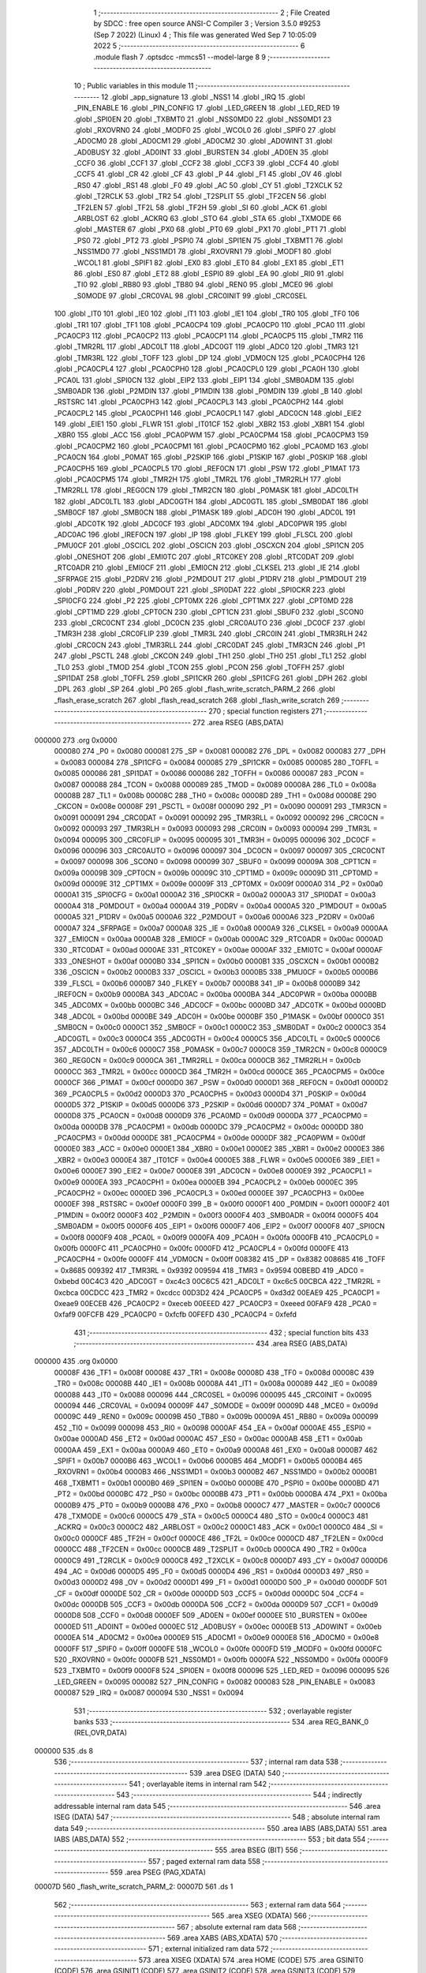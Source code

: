                                       1 ;--------------------------------------------------------
                                      2 ; File Created by SDCC : free open source ANSI-C Compiler
                                      3 ; Version 3.5.0 #9253 (Sep  7 2022) (Linux)
                                      4 ; This file was generated Wed Sep  7 10:05:09 2022
                                      5 ;--------------------------------------------------------
                                      6 	.module flash
                                      7 	.optsdcc -mmcs51 --model-large
                                      8 	
                                      9 ;--------------------------------------------------------
                                     10 ; Public variables in this module
                                     11 ;--------------------------------------------------------
                                     12 	.globl _app_signature
                                     13 	.globl _NSS1
                                     14 	.globl _IRQ
                                     15 	.globl _PIN_ENABLE
                                     16 	.globl _PIN_CONFIG
                                     17 	.globl _LED_GREEN
                                     18 	.globl _LED_RED
                                     19 	.globl _SPI0EN
                                     20 	.globl _TXBMT0
                                     21 	.globl _NSS0MD0
                                     22 	.globl _NSS0MD1
                                     23 	.globl _RXOVRN0
                                     24 	.globl _MODF0
                                     25 	.globl _WCOL0
                                     26 	.globl _SPIF0
                                     27 	.globl _AD0CM0
                                     28 	.globl _AD0CM1
                                     29 	.globl _AD0CM2
                                     30 	.globl _AD0WINT
                                     31 	.globl _AD0BUSY
                                     32 	.globl _AD0INT
                                     33 	.globl _BURSTEN
                                     34 	.globl _AD0EN
                                     35 	.globl _CCF0
                                     36 	.globl _CCF1
                                     37 	.globl _CCF2
                                     38 	.globl _CCF3
                                     39 	.globl _CCF4
                                     40 	.globl _CCF5
                                     41 	.globl _CR
                                     42 	.globl _CF
                                     43 	.globl _P
                                     44 	.globl _F1
                                     45 	.globl _OV
                                     46 	.globl _RS0
                                     47 	.globl _RS1
                                     48 	.globl _F0
                                     49 	.globl _AC
                                     50 	.globl _CY
                                     51 	.globl _T2XCLK
                                     52 	.globl _T2RCLK
                                     53 	.globl _TR2
                                     54 	.globl _T2SPLIT
                                     55 	.globl _TF2CEN
                                     56 	.globl _TF2LEN
                                     57 	.globl _TF2L
                                     58 	.globl _TF2H
                                     59 	.globl _SI
                                     60 	.globl _ACK
                                     61 	.globl _ARBLOST
                                     62 	.globl _ACKRQ
                                     63 	.globl _STO
                                     64 	.globl _STA
                                     65 	.globl _TXMODE
                                     66 	.globl _MASTER
                                     67 	.globl _PX0
                                     68 	.globl _PT0
                                     69 	.globl _PX1
                                     70 	.globl _PT1
                                     71 	.globl _PS0
                                     72 	.globl _PT2
                                     73 	.globl _PSPI0
                                     74 	.globl _SPI1EN
                                     75 	.globl _TXBMT1
                                     76 	.globl _NSS1MD0
                                     77 	.globl _NSS1MD1
                                     78 	.globl _RXOVRN1
                                     79 	.globl _MODF1
                                     80 	.globl _WCOL1
                                     81 	.globl _SPIF1
                                     82 	.globl _EX0
                                     83 	.globl _ET0
                                     84 	.globl _EX1
                                     85 	.globl _ET1
                                     86 	.globl _ES0
                                     87 	.globl _ET2
                                     88 	.globl _ESPI0
                                     89 	.globl _EA
                                     90 	.globl _RI0
                                     91 	.globl _TI0
                                     92 	.globl _RB80
                                     93 	.globl _TB80
                                     94 	.globl _REN0
                                     95 	.globl _MCE0
                                     96 	.globl _S0MODE
                                     97 	.globl _CRC0VAL
                                     98 	.globl _CRC0INIT
                                     99 	.globl _CRC0SEL
                                    100 	.globl _IT0
                                    101 	.globl _IE0
                                    102 	.globl _IT1
                                    103 	.globl _IE1
                                    104 	.globl _TR0
                                    105 	.globl _TF0
                                    106 	.globl _TR1
                                    107 	.globl _TF1
                                    108 	.globl _PCA0CP4
                                    109 	.globl _PCA0CP0
                                    110 	.globl _PCA0
                                    111 	.globl _PCA0CP3
                                    112 	.globl _PCA0CP2
                                    113 	.globl _PCA0CP1
                                    114 	.globl _PCA0CP5
                                    115 	.globl _TMR2
                                    116 	.globl _TMR2RL
                                    117 	.globl _ADC0LT
                                    118 	.globl _ADC0GT
                                    119 	.globl _ADC0
                                    120 	.globl _TMR3
                                    121 	.globl _TMR3RL
                                    122 	.globl _TOFF
                                    123 	.globl _DP
                                    124 	.globl _VDM0CN
                                    125 	.globl _PCA0CPH4
                                    126 	.globl _PCA0CPL4
                                    127 	.globl _PCA0CPH0
                                    128 	.globl _PCA0CPL0
                                    129 	.globl _PCA0H
                                    130 	.globl _PCA0L
                                    131 	.globl _SPI0CN
                                    132 	.globl _EIP2
                                    133 	.globl _EIP1
                                    134 	.globl _SMB0ADM
                                    135 	.globl _SMB0ADR
                                    136 	.globl _P2MDIN
                                    137 	.globl _P1MDIN
                                    138 	.globl _P0MDIN
                                    139 	.globl _B
                                    140 	.globl _RSTSRC
                                    141 	.globl _PCA0CPH3
                                    142 	.globl _PCA0CPL3
                                    143 	.globl _PCA0CPH2
                                    144 	.globl _PCA0CPL2
                                    145 	.globl _PCA0CPH1
                                    146 	.globl _PCA0CPL1
                                    147 	.globl _ADC0CN
                                    148 	.globl _EIE2
                                    149 	.globl _EIE1
                                    150 	.globl _FLWR
                                    151 	.globl _IT01CF
                                    152 	.globl _XBR2
                                    153 	.globl _XBR1
                                    154 	.globl _XBR0
                                    155 	.globl _ACC
                                    156 	.globl _PCA0PWM
                                    157 	.globl _PCA0CPM4
                                    158 	.globl _PCA0CPM3
                                    159 	.globl _PCA0CPM2
                                    160 	.globl _PCA0CPM1
                                    161 	.globl _PCA0CPM0
                                    162 	.globl _PCA0MD
                                    163 	.globl _PCA0CN
                                    164 	.globl _P0MAT
                                    165 	.globl _P2SKIP
                                    166 	.globl _P1SKIP
                                    167 	.globl _P0SKIP
                                    168 	.globl _PCA0CPH5
                                    169 	.globl _PCA0CPL5
                                    170 	.globl _REF0CN
                                    171 	.globl _PSW
                                    172 	.globl _P1MAT
                                    173 	.globl _PCA0CPM5
                                    174 	.globl _TMR2H
                                    175 	.globl _TMR2L
                                    176 	.globl _TMR2RLH
                                    177 	.globl _TMR2RLL
                                    178 	.globl _REG0CN
                                    179 	.globl _TMR2CN
                                    180 	.globl _P0MASK
                                    181 	.globl _ADC0LTH
                                    182 	.globl _ADC0LTL
                                    183 	.globl _ADC0GTH
                                    184 	.globl _ADC0GTL
                                    185 	.globl _SMB0DAT
                                    186 	.globl _SMB0CF
                                    187 	.globl _SMB0CN
                                    188 	.globl _P1MASK
                                    189 	.globl _ADC0H
                                    190 	.globl _ADC0L
                                    191 	.globl _ADC0TK
                                    192 	.globl _ADC0CF
                                    193 	.globl _ADC0MX
                                    194 	.globl _ADC0PWR
                                    195 	.globl _ADC0AC
                                    196 	.globl _IREF0CN
                                    197 	.globl _IP
                                    198 	.globl _FLKEY
                                    199 	.globl _FLSCL
                                    200 	.globl _PMU0CF
                                    201 	.globl _OSCICL
                                    202 	.globl _OSCICN
                                    203 	.globl _OSCXCN
                                    204 	.globl _SPI1CN
                                    205 	.globl _ONESHOT
                                    206 	.globl _EMI0TC
                                    207 	.globl _RTC0KEY
                                    208 	.globl _RTC0DAT
                                    209 	.globl _RTC0ADR
                                    210 	.globl _EMI0CF
                                    211 	.globl _EMI0CN
                                    212 	.globl _CLKSEL
                                    213 	.globl _IE
                                    214 	.globl _SFRPAGE
                                    215 	.globl _P2DRV
                                    216 	.globl _P2MDOUT
                                    217 	.globl _P1DRV
                                    218 	.globl _P1MDOUT
                                    219 	.globl _P0DRV
                                    220 	.globl _P0MDOUT
                                    221 	.globl _SPI0DAT
                                    222 	.globl _SPI0CKR
                                    223 	.globl _SPI0CFG
                                    224 	.globl _P2
                                    225 	.globl _CPT0MX
                                    226 	.globl _CPT1MX
                                    227 	.globl _CPT0MD
                                    228 	.globl _CPT1MD
                                    229 	.globl _CPT0CN
                                    230 	.globl _CPT1CN
                                    231 	.globl _SBUF0
                                    232 	.globl _SCON0
                                    233 	.globl _CRC0CNT
                                    234 	.globl _DC0CN
                                    235 	.globl _CRC0AUTO
                                    236 	.globl _DC0CF
                                    237 	.globl _TMR3H
                                    238 	.globl _CRC0FLIP
                                    239 	.globl _TMR3L
                                    240 	.globl _CRC0IN
                                    241 	.globl _TMR3RLH
                                    242 	.globl _CRC0CN
                                    243 	.globl _TMR3RLL
                                    244 	.globl _CRC0DAT
                                    245 	.globl _TMR3CN
                                    246 	.globl _P1
                                    247 	.globl _PSCTL
                                    248 	.globl _CKCON
                                    249 	.globl _TH1
                                    250 	.globl _TH0
                                    251 	.globl _TL1
                                    252 	.globl _TL0
                                    253 	.globl _TMOD
                                    254 	.globl _TCON
                                    255 	.globl _PCON
                                    256 	.globl _TOFFH
                                    257 	.globl _SPI1DAT
                                    258 	.globl _TOFFL
                                    259 	.globl _SPI1CKR
                                    260 	.globl _SPI1CFG
                                    261 	.globl _DPH
                                    262 	.globl _DPL
                                    263 	.globl _SP
                                    264 	.globl _P0
                                    265 	.globl _flash_write_scratch_PARM_2
                                    266 	.globl _flash_erase_scratch
                                    267 	.globl _flash_read_scratch
                                    268 	.globl _flash_write_scratch
                                    269 ;--------------------------------------------------------
                                    270 ; special function registers
                                    271 ;--------------------------------------------------------
                                    272 	.area RSEG    (ABS,DATA)
      000000                        273 	.org 0x0000
                           000080   274 _P0	=	0x0080
                           000081   275 _SP	=	0x0081
                           000082   276 _DPL	=	0x0082
                           000083   277 _DPH	=	0x0083
                           000084   278 _SPI1CFG	=	0x0084
                           000085   279 _SPI1CKR	=	0x0085
                           000085   280 _TOFFL	=	0x0085
                           000086   281 _SPI1DAT	=	0x0086
                           000086   282 _TOFFH	=	0x0086
                           000087   283 _PCON	=	0x0087
                           000088   284 _TCON	=	0x0088
                           000089   285 _TMOD	=	0x0089
                           00008A   286 _TL0	=	0x008a
                           00008B   287 _TL1	=	0x008b
                           00008C   288 _TH0	=	0x008c
                           00008D   289 _TH1	=	0x008d
                           00008E   290 _CKCON	=	0x008e
                           00008F   291 _PSCTL	=	0x008f
                           000090   292 _P1	=	0x0090
                           000091   293 _TMR3CN	=	0x0091
                           000091   294 _CRC0DAT	=	0x0091
                           000092   295 _TMR3RLL	=	0x0092
                           000092   296 _CRC0CN	=	0x0092
                           000093   297 _TMR3RLH	=	0x0093
                           000093   298 _CRC0IN	=	0x0093
                           000094   299 _TMR3L	=	0x0094
                           000095   300 _CRC0FLIP	=	0x0095
                           000095   301 _TMR3H	=	0x0095
                           000096   302 _DC0CF	=	0x0096
                           000096   303 _CRC0AUTO	=	0x0096
                           000097   304 _DC0CN	=	0x0097
                           000097   305 _CRC0CNT	=	0x0097
                           000098   306 _SCON0	=	0x0098
                           000099   307 _SBUF0	=	0x0099
                           00009A   308 _CPT1CN	=	0x009a
                           00009B   309 _CPT0CN	=	0x009b
                           00009C   310 _CPT1MD	=	0x009c
                           00009D   311 _CPT0MD	=	0x009d
                           00009E   312 _CPT1MX	=	0x009e
                           00009F   313 _CPT0MX	=	0x009f
                           0000A0   314 _P2	=	0x00a0
                           0000A1   315 _SPI0CFG	=	0x00a1
                           0000A2   316 _SPI0CKR	=	0x00a2
                           0000A3   317 _SPI0DAT	=	0x00a3
                           0000A4   318 _P0MDOUT	=	0x00a4
                           0000A4   319 _P0DRV	=	0x00a4
                           0000A5   320 _P1MDOUT	=	0x00a5
                           0000A5   321 _P1DRV	=	0x00a5
                           0000A6   322 _P2MDOUT	=	0x00a6
                           0000A6   323 _P2DRV	=	0x00a6
                           0000A7   324 _SFRPAGE	=	0x00a7
                           0000A8   325 _IE	=	0x00a8
                           0000A9   326 _CLKSEL	=	0x00a9
                           0000AA   327 _EMI0CN	=	0x00aa
                           0000AB   328 _EMI0CF	=	0x00ab
                           0000AC   329 _RTC0ADR	=	0x00ac
                           0000AD   330 _RTC0DAT	=	0x00ad
                           0000AE   331 _RTC0KEY	=	0x00ae
                           0000AF   332 _EMI0TC	=	0x00af
                           0000AF   333 _ONESHOT	=	0x00af
                           0000B0   334 _SPI1CN	=	0x00b0
                           0000B1   335 _OSCXCN	=	0x00b1
                           0000B2   336 _OSCICN	=	0x00b2
                           0000B3   337 _OSCICL	=	0x00b3
                           0000B5   338 _PMU0CF	=	0x00b5
                           0000B6   339 _FLSCL	=	0x00b6
                           0000B7   340 _FLKEY	=	0x00b7
                           0000B8   341 _IP	=	0x00b8
                           0000B9   342 _IREF0CN	=	0x00b9
                           0000BA   343 _ADC0AC	=	0x00ba
                           0000BA   344 _ADC0PWR	=	0x00ba
                           0000BB   345 _ADC0MX	=	0x00bb
                           0000BC   346 _ADC0CF	=	0x00bc
                           0000BD   347 _ADC0TK	=	0x00bd
                           0000BD   348 _ADC0L	=	0x00bd
                           0000BE   349 _ADC0H	=	0x00be
                           0000BF   350 _P1MASK	=	0x00bf
                           0000C0   351 _SMB0CN	=	0x00c0
                           0000C1   352 _SMB0CF	=	0x00c1
                           0000C2   353 _SMB0DAT	=	0x00c2
                           0000C3   354 _ADC0GTL	=	0x00c3
                           0000C4   355 _ADC0GTH	=	0x00c4
                           0000C5   356 _ADC0LTL	=	0x00c5
                           0000C6   357 _ADC0LTH	=	0x00c6
                           0000C7   358 _P0MASK	=	0x00c7
                           0000C8   359 _TMR2CN	=	0x00c8
                           0000C9   360 _REG0CN	=	0x00c9
                           0000CA   361 _TMR2RLL	=	0x00ca
                           0000CB   362 _TMR2RLH	=	0x00cb
                           0000CC   363 _TMR2L	=	0x00cc
                           0000CD   364 _TMR2H	=	0x00cd
                           0000CE   365 _PCA0CPM5	=	0x00ce
                           0000CF   366 _P1MAT	=	0x00cf
                           0000D0   367 _PSW	=	0x00d0
                           0000D1   368 _REF0CN	=	0x00d1
                           0000D2   369 _PCA0CPL5	=	0x00d2
                           0000D3   370 _PCA0CPH5	=	0x00d3
                           0000D4   371 _P0SKIP	=	0x00d4
                           0000D5   372 _P1SKIP	=	0x00d5
                           0000D6   373 _P2SKIP	=	0x00d6
                           0000D7   374 _P0MAT	=	0x00d7
                           0000D8   375 _PCA0CN	=	0x00d8
                           0000D9   376 _PCA0MD	=	0x00d9
                           0000DA   377 _PCA0CPM0	=	0x00da
                           0000DB   378 _PCA0CPM1	=	0x00db
                           0000DC   379 _PCA0CPM2	=	0x00dc
                           0000DD   380 _PCA0CPM3	=	0x00dd
                           0000DE   381 _PCA0CPM4	=	0x00de
                           0000DF   382 _PCA0PWM	=	0x00df
                           0000E0   383 _ACC	=	0x00e0
                           0000E1   384 _XBR0	=	0x00e1
                           0000E2   385 _XBR1	=	0x00e2
                           0000E3   386 _XBR2	=	0x00e3
                           0000E4   387 _IT01CF	=	0x00e4
                           0000E5   388 _FLWR	=	0x00e5
                           0000E6   389 _EIE1	=	0x00e6
                           0000E7   390 _EIE2	=	0x00e7
                           0000E8   391 _ADC0CN	=	0x00e8
                           0000E9   392 _PCA0CPL1	=	0x00e9
                           0000EA   393 _PCA0CPH1	=	0x00ea
                           0000EB   394 _PCA0CPL2	=	0x00eb
                           0000EC   395 _PCA0CPH2	=	0x00ec
                           0000ED   396 _PCA0CPL3	=	0x00ed
                           0000EE   397 _PCA0CPH3	=	0x00ee
                           0000EF   398 _RSTSRC	=	0x00ef
                           0000F0   399 _B	=	0x00f0
                           0000F1   400 _P0MDIN	=	0x00f1
                           0000F2   401 _P1MDIN	=	0x00f2
                           0000F3   402 _P2MDIN	=	0x00f3
                           0000F4   403 _SMB0ADR	=	0x00f4
                           0000F5   404 _SMB0ADM	=	0x00f5
                           0000F6   405 _EIP1	=	0x00f6
                           0000F7   406 _EIP2	=	0x00f7
                           0000F8   407 _SPI0CN	=	0x00f8
                           0000F9   408 _PCA0L	=	0x00f9
                           0000FA   409 _PCA0H	=	0x00fa
                           0000FB   410 _PCA0CPL0	=	0x00fb
                           0000FC   411 _PCA0CPH0	=	0x00fc
                           0000FD   412 _PCA0CPL4	=	0x00fd
                           0000FE   413 _PCA0CPH4	=	0x00fe
                           0000FF   414 _VDM0CN	=	0x00ff
                           008382   415 _DP	=	0x8382
                           008685   416 _TOFF	=	0x8685
                           009392   417 _TMR3RL	=	0x9392
                           009594   418 _TMR3	=	0x9594
                           00BEBD   419 _ADC0	=	0xbebd
                           00C4C3   420 _ADC0GT	=	0xc4c3
                           00C6C5   421 _ADC0LT	=	0xc6c5
                           00CBCA   422 _TMR2RL	=	0xcbca
                           00CDCC   423 _TMR2	=	0xcdcc
                           00D3D2   424 _PCA0CP5	=	0xd3d2
                           00EAE9   425 _PCA0CP1	=	0xeae9
                           00ECEB   426 _PCA0CP2	=	0xeceb
                           00EEED   427 _PCA0CP3	=	0xeeed
                           00FAF9   428 _PCA0	=	0xfaf9
                           00FCFB   429 _PCA0CP0	=	0xfcfb
                           00FEFD   430 _PCA0CP4	=	0xfefd
                                    431 ;--------------------------------------------------------
                                    432 ; special function bits
                                    433 ;--------------------------------------------------------
                                    434 	.area RSEG    (ABS,DATA)
      000000                        435 	.org 0x0000
                           00008F   436 _TF1	=	0x008f
                           00008E   437 _TR1	=	0x008e
                           00008D   438 _TF0	=	0x008d
                           00008C   439 _TR0	=	0x008c
                           00008B   440 _IE1	=	0x008b
                           00008A   441 _IT1	=	0x008a
                           000089   442 _IE0	=	0x0089
                           000088   443 _IT0	=	0x0088
                           000096   444 _CRC0SEL	=	0x0096
                           000095   445 _CRC0INIT	=	0x0095
                           000094   446 _CRC0VAL	=	0x0094
                           00009F   447 _S0MODE	=	0x009f
                           00009D   448 _MCE0	=	0x009d
                           00009C   449 _REN0	=	0x009c
                           00009B   450 _TB80	=	0x009b
                           00009A   451 _RB80	=	0x009a
                           000099   452 _TI0	=	0x0099
                           000098   453 _RI0	=	0x0098
                           0000AF   454 _EA	=	0x00af
                           0000AE   455 _ESPI0	=	0x00ae
                           0000AD   456 _ET2	=	0x00ad
                           0000AC   457 _ES0	=	0x00ac
                           0000AB   458 _ET1	=	0x00ab
                           0000AA   459 _EX1	=	0x00aa
                           0000A9   460 _ET0	=	0x00a9
                           0000A8   461 _EX0	=	0x00a8
                           0000B7   462 _SPIF1	=	0x00b7
                           0000B6   463 _WCOL1	=	0x00b6
                           0000B5   464 _MODF1	=	0x00b5
                           0000B4   465 _RXOVRN1	=	0x00b4
                           0000B3   466 _NSS1MD1	=	0x00b3
                           0000B2   467 _NSS1MD0	=	0x00b2
                           0000B1   468 _TXBMT1	=	0x00b1
                           0000B0   469 _SPI1EN	=	0x00b0
                           0000BE   470 _PSPI0	=	0x00be
                           0000BD   471 _PT2	=	0x00bd
                           0000BC   472 _PS0	=	0x00bc
                           0000BB   473 _PT1	=	0x00bb
                           0000BA   474 _PX1	=	0x00ba
                           0000B9   475 _PT0	=	0x00b9
                           0000B8   476 _PX0	=	0x00b8
                           0000C7   477 _MASTER	=	0x00c7
                           0000C6   478 _TXMODE	=	0x00c6
                           0000C5   479 _STA	=	0x00c5
                           0000C4   480 _STO	=	0x00c4
                           0000C3   481 _ACKRQ	=	0x00c3
                           0000C2   482 _ARBLOST	=	0x00c2
                           0000C1   483 _ACK	=	0x00c1
                           0000C0   484 _SI	=	0x00c0
                           0000CF   485 _TF2H	=	0x00cf
                           0000CE   486 _TF2L	=	0x00ce
                           0000CD   487 _TF2LEN	=	0x00cd
                           0000CC   488 _TF2CEN	=	0x00cc
                           0000CB   489 _T2SPLIT	=	0x00cb
                           0000CA   490 _TR2	=	0x00ca
                           0000C9   491 _T2RCLK	=	0x00c9
                           0000C8   492 _T2XCLK	=	0x00c8
                           0000D7   493 _CY	=	0x00d7
                           0000D6   494 _AC	=	0x00d6
                           0000D5   495 _F0	=	0x00d5
                           0000D4   496 _RS1	=	0x00d4
                           0000D3   497 _RS0	=	0x00d3
                           0000D2   498 _OV	=	0x00d2
                           0000D1   499 _F1	=	0x00d1
                           0000D0   500 _P	=	0x00d0
                           0000DF   501 _CF	=	0x00df
                           0000DE   502 _CR	=	0x00de
                           0000DD   503 _CCF5	=	0x00dd
                           0000DC   504 _CCF4	=	0x00dc
                           0000DB   505 _CCF3	=	0x00db
                           0000DA   506 _CCF2	=	0x00da
                           0000D9   507 _CCF1	=	0x00d9
                           0000D8   508 _CCF0	=	0x00d8
                           0000EF   509 _AD0EN	=	0x00ef
                           0000EE   510 _BURSTEN	=	0x00ee
                           0000ED   511 _AD0INT	=	0x00ed
                           0000EC   512 _AD0BUSY	=	0x00ec
                           0000EB   513 _AD0WINT	=	0x00eb
                           0000EA   514 _AD0CM2	=	0x00ea
                           0000E9   515 _AD0CM1	=	0x00e9
                           0000E8   516 _AD0CM0	=	0x00e8
                           0000FF   517 _SPIF0	=	0x00ff
                           0000FE   518 _WCOL0	=	0x00fe
                           0000FD   519 _MODF0	=	0x00fd
                           0000FC   520 _RXOVRN0	=	0x00fc
                           0000FB   521 _NSS0MD1	=	0x00fb
                           0000FA   522 _NSS0MD0	=	0x00fa
                           0000F9   523 _TXBMT0	=	0x00f9
                           0000F8   524 _SPI0EN	=	0x00f8
                           000096   525 _LED_RED	=	0x0096
                           000095   526 _LED_GREEN	=	0x0095
                           000082   527 _PIN_CONFIG	=	0x0082
                           000083   528 _PIN_ENABLE	=	0x0083
                           000087   529 _IRQ	=	0x0087
                           000094   530 _NSS1	=	0x0094
                                    531 ;--------------------------------------------------------
                                    532 ; overlayable register banks
                                    533 ;--------------------------------------------------------
                                    534 	.area REG_BANK_0	(REL,OVR,DATA)
      000000                        535 	.ds 8
                                    536 ;--------------------------------------------------------
                                    537 ; internal ram data
                                    538 ;--------------------------------------------------------
                                    539 	.area DSEG    (DATA)
                                    540 ;--------------------------------------------------------
                                    541 ; overlayable items in internal ram 
                                    542 ;--------------------------------------------------------
                                    543 ;--------------------------------------------------------
                                    544 ; indirectly addressable internal ram data
                                    545 ;--------------------------------------------------------
                                    546 	.area ISEG    (DATA)
                                    547 ;--------------------------------------------------------
                                    548 ; absolute internal ram data
                                    549 ;--------------------------------------------------------
                                    550 	.area IABS    (ABS,DATA)
                                    551 	.area IABS    (ABS,DATA)
                                    552 ;--------------------------------------------------------
                                    553 ; bit data
                                    554 ;--------------------------------------------------------
                                    555 	.area BSEG    (BIT)
                                    556 ;--------------------------------------------------------
                                    557 ; paged external ram data
                                    558 ;--------------------------------------------------------
                                    559 	.area PSEG    (PAG,XDATA)
      00007D                        560 _flash_write_scratch_PARM_2:
      00007D                        561 	.ds 1
                                    562 ;--------------------------------------------------------
                                    563 ; external ram data
                                    564 ;--------------------------------------------------------
                                    565 	.area XSEG    (XDATA)
                                    566 ;--------------------------------------------------------
                                    567 ; absolute external ram data
                                    568 ;--------------------------------------------------------
                                    569 	.area XABS    (ABS,XDATA)
                                    570 ;--------------------------------------------------------
                                    571 ; external initialized ram data
                                    572 ;--------------------------------------------------------
                                    573 	.area XISEG   (XDATA)
                                    574 	.area HOME    (CODE)
                                    575 	.area GSINIT0 (CODE)
                                    576 	.area GSINIT1 (CODE)
                                    577 	.area GSINIT2 (CODE)
                                    578 	.area GSINIT3 (CODE)
                                    579 	.area GSINIT4 (CODE)
                                    580 	.area GSINIT5 (CODE)
                                    581 	.area GSINIT  (CODE)
                                    582 	.area GSFINAL (CODE)
                                    583 	.area CSEG    (CODE)
                                    584 ;--------------------------------------------------------
                                    585 ; global & static initialisations
                                    586 ;--------------------------------------------------------
                                    587 	.area HOME    (CODE)
                                    588 	.area GSINIT  (CODE)
                                    589 	.area GSFINAL (CODE)
                                    590 	.area GSINIT  (CODE)
                                    591 ;--------------------------------------------------------
                                    592 ; Home
                                    593 ;--------------------------------------------------------
                                    594 	.area HOME    (CODE)
                                    595 	.area HOME    (CODE)
                                    596 ;--------------------------------------------------------
                                    597 ; code
                                    598 ;--------------------------------------------------------
                                    599 	.area CSEG    (CODE)
                                    600 ;------------------------------------------------------------
                                    601 ;Allocation info for local variables in function 'flash_load_keys'
                                    602 ;------------------------------------------------------------
                                    603 ;	radio/flash.c:53: flash_load_keys(void)
                                    604 ;	-----------------------------------------
                                    605 ;	 function flash_load_keys
                                    606 ;	-----------------------------------------
      00392D                        607 _flash_load_keys:
                           000007   608 	ar7 = 0x07
                           000006   609 	ar6 = 0x06
                           000005   610 	ar5 = 0x05
                           000004   611 	ar4 = 0x04
                           000003   612 	ar3 = 0x03
                           000002   613 	ar2 = 0x02
                           000001   614 	ar1 = 0x01
                           000000   615 	ar0 = 0x00
                                    616 ;	radio/flash.c:55: FLKEY = 0xa5;
      00392D 75 B7 A5         [24]  617 	mov	_FLKEY,#0xA5
                                    618 ;	radio/flash.c:56: FLKEY = 0xf1;
      003930 75 B7 F1         [24]  619 	mov	_FLKEY,#0xF1
      003933 22               [24]  620 	ret
                                    621 ;------------------------------------------------------------
                                    622 ;Allocation info for local variables in function 'flash_erase_scratch'
                                    623 ;------------------------------------------------------------
                                    624 ;	radio/flash.c:60: flash_erase_scratch(void)
                                    625 ;	-----------------------------------------
                                    626 ;	 function flash_erase_scratch
                                    627 ;	-----------------------------------------
      003934                        628 _flash_erase_scratch:
      003934 D3               [12]  629 	setb	c
      003935 10 AF 01         [24]  630 	jbc	ea,00103$
      003938 C3               [12]  631 	clr	c
      003939                        632 00103$:
      003939 C0 D0            [24]  633 	push	psw
                                    634 ;	radio/flash.c:68: flash_load_keys();				// unlock flash for one operation
      00393B 12 39 2D         [24]  635 	lcall	_flash_load_keys
                                    636 ;	radio/flash.c:69: PSCTL = FLASH_ERASE_SCRATCH;	// enable flash erase of the scratch page
      00393E 75 8F 07         [24]  637 	mov	_PSCTL,#0x07
                                    638 ;	radio/flash.c:70: *(uint8_t __xdata *)FLASH_SCRATCH = 0xff;	// trigger the erase
      003941 90 00 00         [24]  639 	mov	dptr,#0x0000
      003944 74 FF            [12]  640 	mov	a,#0xFF
      003946 F0               [24]  641 	movx	@dptr,a
                                    642 ;	radio/flash.c:71: PSCTL = FLASH_DISABLE;			// disable flash write & scratch access
      003947 75 8F 00         [24]  643 	mov	_PSCTL,#0x00
      00394A D0 D0            [24]  644 	pop	psw
      00394C 92 AF            [24]  645 	mov	ea,c
      00394E 22               [24]  646 	ret
                                    647 ;------------------------------------------------------------
                                    648 ;Allocation info for local variables in function 'flash_read_scratch'
                                    649 ;------------------------------------------------------------
                                    650 ;d                         Allocated with name '_flash_read_scratch_d_1_129'
                                    651 ;------------------------------------------------------------
                                    652 ;	radio/flash.c:79: flash_read_scratch(__pdata uint16_t address)
                                    653 ;	-----------------------------------------
                                    654 ;	 function flash_read_scratch
                                    655 ;	-----------------------------------------
      00394F                        656 _flash_read_scratch:
      00394F D3               [12]  657 	setb	c
      003950 10 AF 01         [24]  658 	jbc	ea,00103$
      003953 C3               [12]  659 	clr	c
      003954                        660 00103$:
      003954 C0 D0            [24]  661 	push	psw
      003956 AE 82            [24]  662 	mov	r6,dpl
      003958 AF 83            [24]  663 	mov	r7,dph
                                    664 ;	radio/flash.c:88: PSCTL = FLASH_READ_SCRATCH;
      00395A 75 8F 04         [24]  665 	mov	_PSCTL,#0x04
                                    666 ;	radio/flash.c:89: d = *(uint8_t __code *)(FLASH_SCRATCH | address);
      00395D 8E 82            [24]  667 	mov	dpl,r6
      00395F 8F 83            [24]  668 	mov	dph,r7
      003961 E4               [12]  669 	clr	a
      003962 93               [24]  670 	movc	a,@a+dptr
      003963 FF               [12]  671 	mov	r7,a
                                    672 ;	radio/flash.c:90: PSCTL = FLASH_DISABLE;
      003964 75 8F 00         [24]  673 	mov	_PSCTL,#0x00
                                    674 ;	radio/flash.c:95: return d;
      003967 8F 82            [24]  675 	mov	dpl,r7
      003969 D0 D0            [24]  676 	pop	psw
      00396B 92 AF            [24]  677 	mov	ea,c
      00396D 22               [24]  678 	ret
                                    679 ;------------------------------------------------------------
                                    680 ;Allocation info for local variables in function 'flash_write_scratch'
                                    681 ;------------------------------------------------------------
                                    682 ;	radio/flash.c:99: flash_write_scratch(__pdata uint16_t address, __pdata uint8_t c)
                                    683 ;	-----------------------------------------
                                    684 ;	 function flash_write_scratch
                                    685 ;	-----------------------------------------
      00396E                        686 _flash_write_scratch:
      00396E D3               [12]  687 	setb	c
      00396F 10 AF 01         [24]  688 	jbc	ea,00103$
      003972 C3               [12]  689 	clr	c
      003973                        690 00103$:
      003973 C0 D0            [24]  691 	push	psw
      003975 AE 82            [24]  692 	mov	r6,dpl
      003977 AF 83            [24]  693 	mov	r7,dph
                                    694 ;	radio/flash.c:106: flash_load_keys();
      003979 C0 07            [24]  695 	push	ar7
      00397B C0 06            [24]  696 	push	ar6
      00397D 12 39 2D         [24]  697 	lcall	_flash_load_keys
      003980 D0 06            [24]  698 	pop	ar6
      003982 D0 07            [24]  699 	pop	ar7
                                    700 ;	radio/flash.c:107: PSCTL = 0x05;
      003984 75 8F 05         [24]  701 	mov	_PSCTL,#0x05
                                    702 ;	radio/flash.c:108: *(uint8_t __xdata *)(FLASH_SCRATCH | address) = c;
      003987 8E 82            [24]  703 	mov	dpl,r6
      003989 8F 83            [24]  704 	mov	dph,r7
      00398B 78 7D            [12]  705 	mov	r0,#_flash_write_scratch_PARM_2
      00398D E2               [24]  706 	movx	a,@r0
      00398E F0               [24]  707 	movx	@dptr,a
                                    708 ;	radio/flash.c:113: PSCTL = FLASH_DISABLE;
      00398F 75 8F 00         [24]  709 	mov	_PSCTL,#0x00
      003992 D0 D0            [24]  710 	pop	psw
      003994 92 AF            [24]  711 	mov	ea,c
      003996 22               [24]  712 	ret
                                    713 	.area CSEG    (CODE)
                                    714 	.area CONST   (CODE)
                                    715 	.area XINIT   (CODE)
                                    716 	.area CABS    (ABS,CODE)
      00F7FE                        717 	.org 0xF7FE
      00F7FE                        718 _app_signature:
      00F7FE 3D                     719 	.db #0x3D	; 61
      00F7FF C2                     720 	.db #0xC2	; 194
